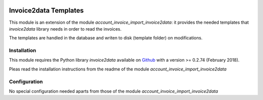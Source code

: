 .. image:: https://img.shields.io/badge/licence-AGPL--3-blue.svg
   :target: http://www.gnu.org/licenses/agpl-3.0-standalone.html
   :alt: License: AGPL-3

======================
Invoice2data Templates
======================

This module is an extension of the module *account_invoice_import_invoice2data*: it provides the needed templates that *invoice2data* library needs in order to read the invoices.

The templates are handled in the database and writen to disk (template folder) on modifications.


Installation
============

This module requires the Python library *invoice2data* available on `Github <https://github.com/invoice-x/invoice2data>`_ with a version >= 0.2.74 (February 2018).

Pleas read the installation instructions from the readme of the module *account_invoice_import_invoice2data*


Configuration
=============

No special configuration needed aparts from those of the module *account_invoice_import_invoice2data*

